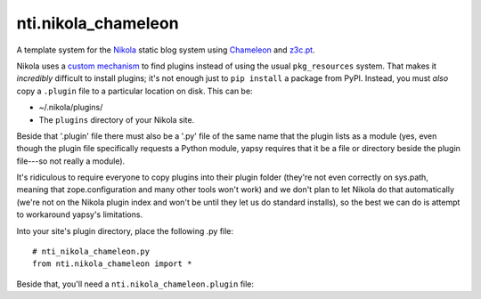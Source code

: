 =====================
 nti.nikola_chameleon
=====================

.. image:: https://img.shields.io/pypi/v/nti.nikola_chameleon.svg
        :target: https://pypi.python.org/pypi/nti.nikola_chameleon/
        :alt: Latest release

.. image:: https://img.shields.io/pypi/pyversions/nti.nikola_chameleon.svg
        :target: https://pypi.org/project/nti.nikola_chameleon/
        :alt: Supported Python versions

.. image:: https://travis-ci.org/NextThought/nti.nikola_chameleon.svg?branch=master
        :target: https://travis-ci.org/NextThought/nti.nikola_chameleon

.. image:: https://coveralls.io/repos/github/NextThought/nti.nikola_chameleon/badge.svg?branch=master
        :target: https://coveralls.io/github/NextThought/nti.nikola_chameleon?branch=master

..
  .. image:: https://readthedocs.org/projects/ntinikola_chameleon/badge/?version=latest
        :target: https://ntinikola_chameleon.readthedocs.io/en/latest/
        :alt: Documentation Status

A template system for the `Nikola
<https://pypi.python.org/pypi/Nikola>`_ static blog system using
`Chameleon <https://pypi.python.org/pypi/Chameleon>`_ and `z3c.pt
<https://pypi.python.org/pypi/z3c.pt>`_.

Nikola uses a `custom mechanism <https://pypi.python.org/pypi/yapsy>`_
to find plugins instead of using the usual ``pkg_resources`` system.
That makes it *incredibly* difficult to install plugins; it's not enough
just to ``pip install`` a package from PyPI. Instead, you must *also*
copy a ``.plugin`` file to a particular location on disk. This can be:

- ~/.nikola/plugins/
- The ``plugins`` directory of your Nikola site.

Beside that '.plugin' file there must also be a '.py' file of the same
name that the plugin lists as a module (yes, even though the plugin file
specifically requests a Python module, yapsy requires that it be a
file or directory beside the plugin file---so not really a module).

It's ridiculous to require everyone to copy plugins into their plugin
folder (they're not even correctly on sys.path, meaning that
zope.configuration and many other tools won't work) and we don't plan
to let Nikola do that automatically (we're not on the Nikola plugin
index and won't be until they let us do standard installs), so the
best we can do is attempt to workaround yapsy's limitations.

Into your site's plugin directory, place the following .py file::

  # nti_nikola_chameleon.py
  from nti.nikola_chameleon import *


..
  Rendering the plugin file must be last, it is done by
  setup.py (since PyPI does not support the ..include directive.)

Beside that, you'll need a ``nti.nikola_chameleon.plugin`` file::
